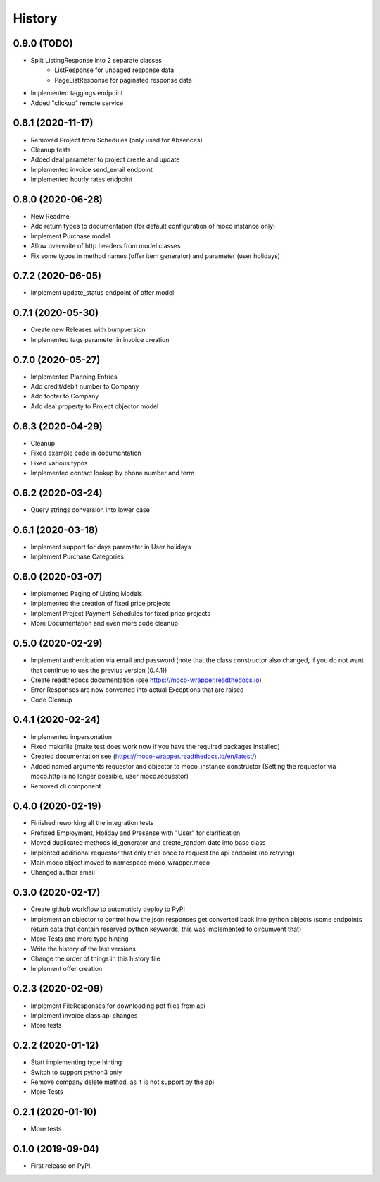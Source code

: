 =======
History
=======

0.9.0 (TODO)
------------

* Split ListingResponse into 2 separate classes
    * ListResponse for unpaged response data
    * PageListResponse for paginated response data
* Implemented taggings endpoint
* Added "clickup" remote service

0.8.1 (2020-11-17)
------------------

* Removed Project from Schedules (only used for Absences)
* Cleanup tests
* Added deal parameter to project create and update
* Implemented invoice send_email endpoint
* Implemented hourly rates endpoint


0.8.0 (2020-06-28)
------------------

* New Readme
* Add return types to documentation (for default configuration of moco instance only)
* Implement Purchase model
* Allow overwrite of http headers from model classes
* Fix some typos in method names (offer item generator) and parameter (user holidays)


0.7.2 (2020-06-05)
------------------

* Implement update_status endpoint of offer model

0.7.1 (2020-05-30)
------------------

* Create new Releases with bumpversion
* Implemented tags parameter in invoice creation

0.7.0 (2020-05-27)
------------------

* Implemented Planning Entries
* Add credit/debit number to Company
* Add footer to Company
* Add deal property to Project objector model

0.6.3 (2020-04-29)
------------------

* Cleanup
* Fixed example code in documentation
* Fixed various typos
* Implemented contact lookup by phone number and term

0.6.2 (2020-03-24)
------------------

* Query strings conversion into lower case

0.6.1 (2020-03-18)
------------------

* Implement support for days parameter in User holidays
* Implement Purchase Categories

0.6.0 (2020-03-07)
------------------

* Implemented Paging of Listing Models
* Implemented the creation of fixed price projects
* Implement Project Payment Schedules for fixed price projects
* More Documentation and even more code cleanup

0.5.0 (2020-02-29)
------------------

* Implement authentication via email and password (note that the class constructor also changed, if you do not want that continue to ues the previus version (0.4.1))
* Create readthedocs documentation (see https://moco-wrapper.readthedocs.io)
* Error Responses are now converted into actual Exceptions that are raised
* Code Cleanup

0.4.1 (2020-02-24)
------------------

* Implemented impersonation
* Fixed makefile (make test does work now if you have the required packages installed)
* Created documentation see (https://moco-wrapper.readthedocs.io/en/latest/)
* Added named arguments requestor and objector to moco_instance constructor (Setting the requestor via moco.http is no longer possible, user moco.requestor)
* Removed cli component


0.4.0 (2020-02-19)
------------------

* Finished reworking all the integration tests
* Prefixed Employment, Holiday and Presense with "User" for clarification
* Moved duplicated methods id_generator and create_random date into base class
* Implented additional requestor that only tries once to request the api endpoint (no retrying)
* Main moco object moved to namespace moco_wrapper.moco
* Changed author email


0.3.0 (2020-02-17)
------------------

* Create github workflow to automaticly deploy to PyPI
* Implement an objector to control how the json responses get converted back into python objects (some endpoints return data that contain reserved python keywords, this was implemented to circumvent that)
* More Tests and more type hinting
* Write the history of the last versions
* Change the order of things in this history file
* Implement offer creation

0.2.3 (2020-02-09)
------------------

* Implement FileResponses for downloading pdf files from api
* Implement invoice class api changes
* More tests

0.2.2 (2020-01-12)
------------------

* Start implementing type hinting
* Switch to support python3 only
* Remove company delete method, as it is not support by the api
* More Tests

0.2.1 (2020-01-10)
------------------

* More tests

0.1.0 (2019-09-04)
------------------

* First release on PyPI.







